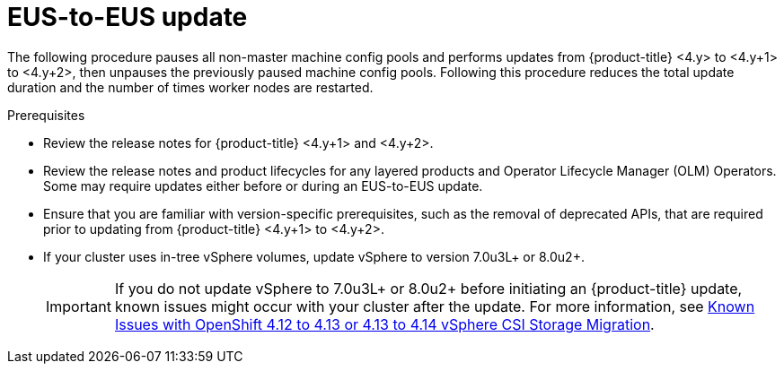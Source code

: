 // Module included in the following assemblies:
//
// * updating/preparing-eus-eus-upgrade.adoc

:_mod-docs-content-type: PROCEDURE
[id="updating-eus-to-eus-upgrade_{context}"]
= EUS-to-EUS update

The following procedure pauses all non-master machine config pools and performs updates from {product-title} <4.y> to <4.y+1> to <4.y+2>, then unpauses the previously paused machine config pools.
Following this procedure reduces the total update duration and the number of times worker nodes are restarted.

.Prerequisites

* Review the release notes for {product-title} <4.y+1> and <4.y+2>.
* Review the release notes and product lifecycles for any layered products and Operator Lifecycle Manager (OLM) Operators. Some may require updates either before or during an EUS-to-EUS update.
* Ensure that you are familiar with version-specific prerequisites, such as the removal of deprecated APIs, that are required prior to updating from {product-title} <4.y+1> to <4.y+2>.
* If your cluster uses in-tree vSphere volumes, update vSphere to version 7.0u3L+ or 8.0u2+.
+
[IMPORTANT]
====
If you do not update vSphere to 7.0u3L+ or 8.0u2+ before initiating an {product-title} update, known issues might occur with your cluster after the update.
For more information, see link:https://access.redhat.com/node/7011683[Known Issues with OpenShift 4.12 to 4.13 or 4.13 to 4.14 vSphere CSI Storage Migration].
====